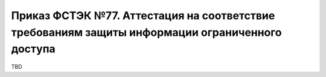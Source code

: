 Приказ ФСТЭК №77. Аттестация на соответствие требованиям защиты информации ограниченного доступа
================================================================================================

TBD
